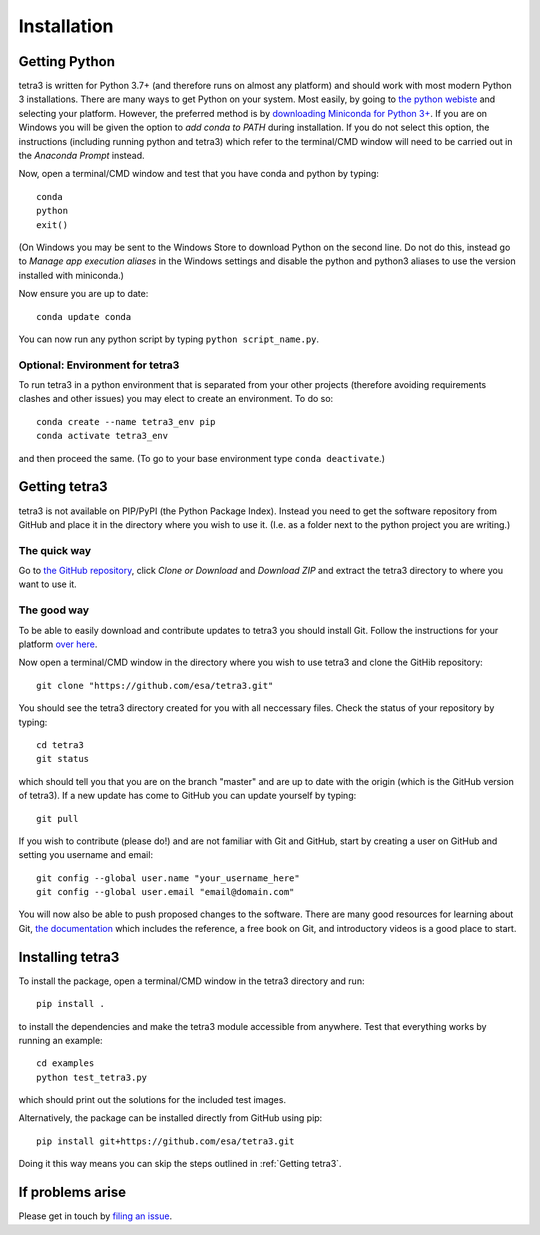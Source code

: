 Installation
============

Getting Python
--------------
tetra3 is written for Python 3.7+ (and therefore runs on almost any platform) and should work with
most modern Python 3 installations. There are many ways to get Python on your system. Most easily,
by going to `the python webiste <https://www.python.org/>`_ and selecting your platform. However,
the preferred
method is by `downloading Miniconda for Python 3+ 
<https://docs.conda.io/en/latest/miniconda.html>`_. If you are on Windows you will be given the
option to `add conda to PATH` during installation. If you do not select this option, the
instructions (including running python and tetra3) which refer to the terminal/CMD window will need
to be carried out in the `Anaconda Prompt` instead.

Now, open a terminal/CMD window and test that you have conda and python by typing::

    conda
    python
    exit()
    
(On Windows you may be sent to the Windows Store to download Python on the second line. Do not do
this, instead go to `Manage app execution aliases` in the Windows settings and disable the python
and python3 aliases to use the version installed with miniconda.)

Now ensure you are up to date::

    conda update conda
    
You can now run any python script by typing ``python script_name.py``.

Optional: Environment for tetra3
^^^^^^^^^^^^^^^^^^^^^^^^^^^^^^^^
To run tetra3 in a python environment that is separated from your other projects (therefore avoiding
requirements clashes and other issues) you may elect to create an environment. To do so::

    conda create --name tetra3_env pip
    conda activate tetra3_env
    
and then proceed the same. (To go to your base environment type ``conda deactivate``.)

Getting tetra3
--------------
tetra3 is not available on PIP/PyPI (the Python Package Index). Instead you need to get the software
repository from GitHub and place it in the directory where you wish to use it. (I.e. as a folder
next to the python project you are writing.)

The quick way
^^^^^^^^^^^^^
Go to `the GitHub repository <https://github.com/esa/tetra3>`_, click `Clone or Download` and
`Download ZIP` and extract the tetra3 directory to where you want to use it.

The good way
^^^^^^^^^^^^
To be able to easily download and contribute updates to tetra3 you should install Git. Follow the
instructions for your platform `over here <https://git-scm.com/downloads>`_.

Now open a terminal/CMD window in the directory where you wish to use tetra3 and clone the
GitHib repository::

    git clone "https://github.com/esa/tetra3.git"
    
You should see the tetra3 directory created for you with all neccessary files. Check the status of
your repository by typing::

    cd tetra3
    git status
    
which should tell you that you are on the branch "master" and are up to date with the origin (which
is the GitHub version of tetra3). If a new update has come to GitHub you can update yourself by
typing::

    git pull

If you wish to contribute (please do!) and are not familiar with Git and GitHub, start by creating
a user on GitHub and setting you username and email::

    git config --global user.name "your_username_here"
    git config --global user.email "email@domain.com"

You will now also be able to push proposed changes to the software. There are many good resources
for learning about Git, `the documentation <https://git-scm.com/doc>`_ which includes the reference,
a free book on Git, and introductory videos is a good place to start.

Installing tetra3
-----------------
To install the package, open a terminal/CMD window in the tetra3 directory and run::

    pip install .
    
to install the dependencies and make the tetra3 module accessible from anywhere. Test that
everything works by running an example::

    cd examples
    python test_tetra3.py
    
which should print out the solutions for the included test images.

Alternatively, the package can be installed directly from GitHub using pip::

    pip install git+https://github.com/esa/tetra3.git

Doing it this way means you can skip the steps outlined in :ref:`Getting tetra3`.

If problems arise
-----------------
Please get in touch by `filing an issue <https://github.com/esa/tetra3/issues>`_.